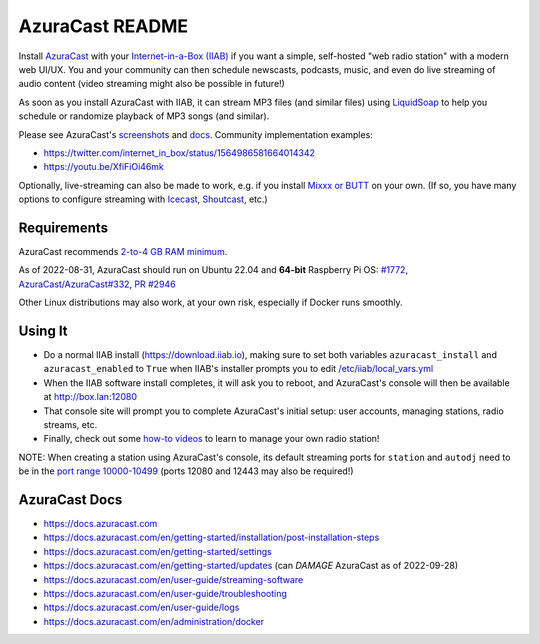 ================
AzuraCast README
================

Install `AzuraCast <https://azuracast.com/>`_ with your `Internet-in-a-Box (IIAB) <https://internet-in-a-box.org/>`_ if you want a simple, self-hosted "web radio station" with a modern web UI/UX.  You and your community can then schedule newscasts, podcasts, music, and even do live streaming of audio content (video streaming might also be possible in future!)

As soon as you install AzuraCast with IIAB, it can stream MP3 files (and similar files) using `LiquidSoap <https://docs.azuracast.com/en/developers/liquidsoap>`_ to help you schedule or randomize playback of MP3 songs (and similar).

Please see AzuraCast's `screenshots <https://www.google.com/search?q=azuracast+screenshot&tbm=isch>`_ and `docs <./README.rst#azuracast-docs>`_.  Community implementation examples:

* https://twitter.com/internet_in_box/status/1564986581664014342
* https://youtu.be/XfiFiOi46mk

Optionally, live-streaming can also be made to work, e.g. if you install `Mixxx or BUTT <https://docs.azuracast.com/en/user-guide/streaming-software>`_ on your own.  (If so, you have many options to configure streaming with `Icecast <https://icecast.org/>`_, `Shoutcast <https://www.shoutcast.com/>`_, etc.)

Requirements
------------

AzuraCast recommends `2-to-4 GB RAM minimum <https://docs.azuracast.com/en/getting-started/requirements#system-requirements>`_.

As of 2022-08-31, AzuraCast should run on Ubuntu 22.04 and **64-bit** Raspberry Pi OS: `#1772 <https://github.com/iiab/iiab/issues/1772>`_, `AzuraCast/AzuraCast#332 <https://github.com/AzuraCast/AzuraCast/issues/332>`_, `PR #2946 <https://github.com/iiab/iiab/pull/2946>`_

Other Linux distributions may also work, at your own risk, especially if Docker runs smoothly.

Using It
--------

* Do a normal IIAB install (https://download.iiab.io), making sure to set both variables ``azuracast_install`` and ``azuracast_enabled`` to ``True`` when IIAB's installer prompts you to edit `/etc/iiab/local_vars.yml <http://FAQ.IIAB.IO#What_is_local_vars.yml_and_how_do_I_customize_it%3F>`_
* When the IIAB software install completes, it will ask you to reboot, and AzuraCast's console will then be available at http://box.lan:12080
* That console site will prompt you to complete AzuraCast's initial setup: user accounts, managing stations, radio streams, etc.
* Finally, check out some `how-to videos <https://www.youtube.com/watch?v=b1Rxlu5P804>`_ to learn to manage your own radio station!

NOTE: When creating a station using AzuraCast's console, its default streaming ports for ``station`` and ``autodj`` need to be in the `port range 10000-10499 <https://github.com/iiab/iiab/wiki/IIAB-Networking#list-of-ports--services>`_ (ports 12080 and 12443 may also be required!)

AzuraCast Docs
--------------

- https://docs.azuracast.com
- https://docs.azuracast.com/en/getting-started/installation/post-installation-steps
- https://docs.azuracast.com/en/getting-started/settings
- https://docs.azuracast.com/en/getting-started/updates (can *DAMAGE* AzuraCast as of 2022-09-28)
- https://docs.azuracast.com/en/user-guide/streaming-software
- https://docs.azuracast.com/en/user-guide/troubleshooting
- https://docs.azuracast.com/en/user-guide/logs
- https://docs.azuracast.com/en/administration/docker
